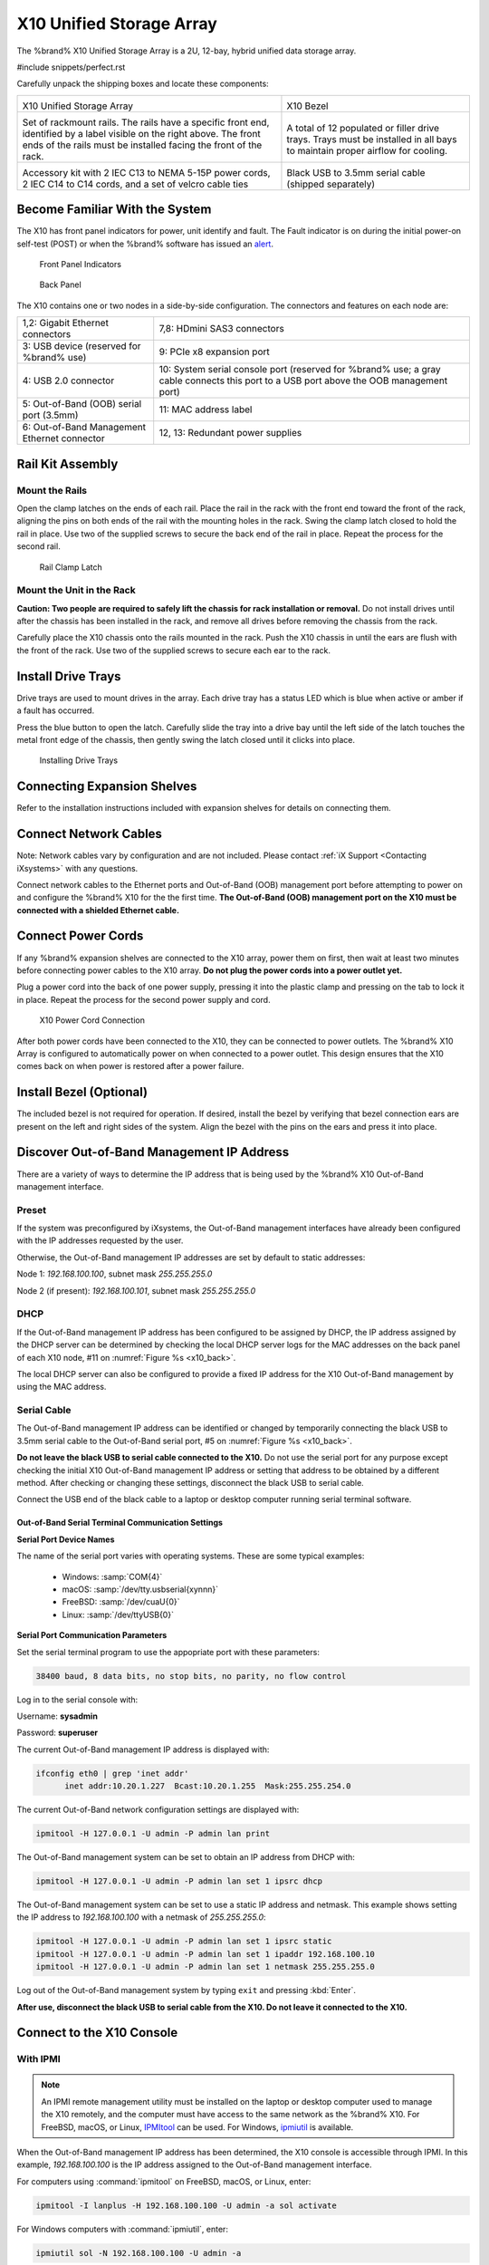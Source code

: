 .. index:: X10 Unified Storage Array

.. _X10 Unified Storage Array:

X10 Unified Storage Array
-------------------------

The %brand% X10 Unified Storage Array is a 2U, 12-bay, hybrid unified
data storage array.


#include snippets/perfect.rst


.. index:: X10 Unified Storage Array Contents

Carefully unpack the shipping boxes and locate these components:

.. tabularcolumns:: |>{\RaggedRight}p{\dimexpr 0.5\linewidth-2\tabcolsep}
                    |>{\RaggedRight}p{\dimexpr 0.5\linewidth-2\tabcolsep}|

.. table::
   :class: longtable

   +--------------------------------------------+--------------------------------------------+
   | .. image:: images/tn_x10.png               | .. image:: images/tn_x10_bezel.png         |
   |                                            |                                            |
   | X10 Unified Storage Array                  | X10 Bezel                                  |
   +--------------------------------------------+--------------------------------------------+
   | .. image:: images/tn_x10_rails.png         | .. image:: images/tn_x10_drivetrays.png    |
   |                                            |                                            |
   | Set of rackmount rails. The rails have a   | A total of 12 populated or filler drive    |
   | specific front end, identified by a label  | trays. Trays must be installed in all bays |
   | visible on the right above. The front ends | to maintain proper airflow for cooling.    |
   | of the rails must be installed facing the  |                                            |
   | front of the rack.                         |                                            |
   +--------------------------------------------+--------------------------------------------+
   | .. image:: images/tn_x10_accessorykit.png  | .. image:: images/tn_x10_serialcable.png   |
   |    :width: 80%                             |    :width: 30%                             |
   |                                            |                                            |
   | Accessory kit with 2 IEC C13 to NEMA 5-15P | Black USB to 3.5mm serial cable (shipped   |
   | power cords, 2 IEC C14 to C14 cords, and a | separately)                                |
   | set of velcro cable ties                   |                                            |
   +--------------------------------------------+--------------------------------------------+


.. index:: Become Familiar with the System
.. _Become Familiar with the System:

Become Familiar With the System
~~~~~~~~~~~~~~~~~~~~~~~~~~~~~~~

The X10 has front panel indicators for power, unit identify and fault.
The Fault indicator is on during the initial power-on self-test (POST)
or when the %brand% software has issued an
`alert
<https://support.ixsystems.com/truenasguide/tn_options.html#alert>`__.


.. _x10_indicators:

.. figure:: images/tn_x10_indicators.png
   :width: 1.35in

   Front Panel Indicators


.. _x10_back:

.. figure:: images/tn_x10_back.png

   Back Panel


The X10 contains one or two nodes in a side-by-side configuration. The
connectors and features on each node are:

.. tabularcolumns:: |>{\RaggedRight}p{\dimexpr 0.5\linewidth-2\tabcolsep}
                    |>{\RaggedRight}p{\dimexpr 0.5\linewidth-2\tabcolsep}|

.. table::
   :class: longtable

   +-------------------------------------------------+-------------------------------------------------+
   | 1,2: Gigabit Ethernet connectors                | 7,8: HDmini SAS3 connectors                     |
   +-------------------------------------------------+-------------------------------------------------+
   | 3: USB device (reserved for                     | 9: PCIe x8 expansion port                       |
   | %brand% use)                                    |                                                 |
   +-------------------------------------------------+-------------------------------------------------+
   | 4: USB 2.0 connector                            | 10: System serial console port (reserved for    |
   |                                                 | %brand% use; a gray cable connects              |
   |                                                 | this port to a USB port above the OOB           |
   |                                                 | management port)                                |
   +-------------------------------------------------+-------------------------------------------------+
   | 5: Out-of-Band (OOB) serial port (3.5mm)        | 11: MAC address label                           |
   +-------------------------------------------------+-------------------------------------------------+
   | 6: Out-of-Band Management Ethernet connector    | 12, 13: Redundant power supplies                |
   +-------------------------------------------------+-------------------------------------------------+


.. index:: Rail Kit Assembly

Rail Kit Assembly
~~~~~~~~~~~~~~~~~


Mount the Rails
^^^^^^^^^^^^^^^

Open the clamp latches on the ends of each rail. Place the rail in
the rack with the front end toward the front of the rack, aligning
the pins on both ends of the rail with the mounting holes in the rack.
Swing the clamp latch closed to hold the rail in place. Use two of the
supplied screws to secure the back end of the rail in place. Repeat
the process for the second rail.


.. _x10_rail_clamp:

.. figure:: images/tn_x10_rail_clamp.png
   :width: 4.125in

   Rail Clamp Latch


Mount the Unit in the Rack
^^^^^^^^^^^^^^^^^^^^^^^^^^

**Caution: Two people are required to safely lift the chassis for rack
installation or removal.** Do not install drives until after the
chassis has been installed in the rack, and remove all drives before
removing the chassis from the rack.


Carefully place the X10 chassis onto the rails mounted in the rack.
Push the X10 chassis in until the ears are flush with the front of the
rack.  Use two of the supplied screws to secure each ear to the rack.


Install Drive Trays
~~~~~~~~~~~~~~~~~~~

Drive trays are used to mount drives in the array. Each drive tray has
a status LED which is blue when active or amber if a fault has
occurred.

Press the blue button to open the latch. Carefully slide the tray into
a drive bay until the left side of the latch touches the metal front
edge of the chassis, then gently swing the latch closed until it
clicks into place.

.. _x10_drivetray_load:

.. figure:: images/tn_x10_drivetray_load.png

   Installing Drive Trays


Connecting Expansion Shelves
~~~~~~~~~~~~~~~~~~~~~~~~~~~~

Refer to the installation instructions included with expansion
shelves for details on connecting them.


Connect Network Cables
~~~~~~~~~~~~~~~~~~~~~~

Note: Network cables vary by configuration and are not included.
Please contact :ref:`iX Support <Contacting iXsystems>` with any
questions.

Connect network cables to the Ethernet ports and Out-of-Band (OOB)
management port before attempting to power on and configure the
%brand% X10 for the the first time. **The Out-of-Band (OOB) management
port on the X10 must be connected with a shielded Ethernet cable.**


Connect Power Cords
~~~~~~~~~~~~~~~~~~~

If any %brand% expansion shelves are connected to the X10 array, power
them on first, then wait at least two minutes before connecting power
cables to the X10 array.  **Do not plug the power cords into a power
outlet yet.**

Plug a power cord into the back of one power supply, pressing it into
the plastic clamp and pressing on the tab to lock it in place. Repeat
the process for the second power supply and cord.

.. _x10_power:
.. figure:: images/tn_x10_power_clip.png
   :width: 1.5in

   X10 Power Cord Connection


After both power cords have been connected to the X10, they can be
connected to power outlets. The %brand% X10 Array is configured to
automatically power on when connected to a power outlet. This design
ensures that the X10 comes back on when power is restored after a
power failure.


Install Bezel (Optional)
~~~~~~~~~~~~~~~~~~~~~~~~

The included bezel is not required for operation. If desired, install
the bezel by verifying that bezel connection ears are present on the
left and right sides of the system. Align the bezel with the pins on
the ears and press it into place.


Discover Out-of-Band Management IP Address
~~~~~~~~~~~~~~~~~~~~~~~~~~~~~~~~~~~~~~~~~~

There are a variety of ways to determine the IP address that is being
used by the %brand% X10 Out-of-Band management interface.


Preset
^^^^^^

If the system was preconfigured by iXsystems, the Out-of-Band
management interfaces have already been configured with the IP
addresses requested by the user.

Otherwise, the Out-of-Band management IP addresses are set by default
to static addresses:

Node 1: *192.168.100.100*, subnet mask *255.255.255.0*

Node 2 (if present): *192.168.100.101*, subnet mask *255.255.255.0*


DHCP
^^^^

If the Out-of-Band management IP address has been configured to be
assigned by DHCP, the IP address assigned by the DHCP server can be
determined by checking the local DHCP server logs for the MAC
addresses on the back panel of each X10 node, #11 on
:numref:`Figure %s <x10_back>`.

The local DHCP server can also be configured to provide a fixed IP
address for the X10 Out-of-Band management by using the MAC address.


.. _X10_Serial_Cable:

Serial Cable
^^^^^^^^^^^^

The Out-of-Band management IP address can be identified or changed by
temporarily connecting the black USB to 3.5mm serial cable to the
Out-of-Band serial port, #5 on
:numref:`Figure %s <x10_back>`.

**Do not leave the black USB to serial cable connected to the X10.**
Do not use the serial port for any purpose except checking the initial
X10 Out-of-Band management IP address or setting that address to be
obtained by a different method. After checking or changing these
settings, disconnect the black USB to serial cable.


Connect the USB end of the black cable to a laptop or desktop
computer running serial terminal software.


.. _X10_Out-of-Band Serial Terminal Communication Settings:

Out-of-Band Serial Terminal Communication Settings
..................................................

**Serial Port Device Names**

The name of the serial port varies with operating systems. These are
some typical examples:

  * Windows: :samp:`COM{4}`

  * macOS: :samp:`/dev/tty.usbserial{xynnn}`

  * FreeBSD: :samp:`/dev/cuaU{0}`

  * Linux: :samp:`/dev/ttyUSB{0}`


**Serial Port Communication Parameters**

Set the serial terminal program to use the appopriate port with these
parameters:

.. code-block:: none

   38400 baud, 8 data bits, no stop bits, no parity, no flow control


Log in to the serial console with:

Username: **sysadmin**

Password: **superuser**

The current Out-of-Band management IP address is displayed with:


.. code-block:: none

   ifconfig eth0 | grep 'inet addr'
         inet addr:10.20.1.227  Bcast:10.20.1.255  Mask:255.255.254.0


The current Out-of-Band network configuration settings are displayed
with:


.. code-block:: none

   ipmitool -H 127.0.0.1 -U admin -P admin lan print


The Out-of-Band management system can be set to obtain an IP address
from DHCP with:


.. code-block:: none

   ipmitool -H 127.0.0.1 -U admin -P admin lan set 1 ipsrc dhcp


The Out-of-Band management system can be set to use a static IP
address and netmask. This example shows setting the IP address to
*192.168.100.100* with a netmask of *255.255.255.0*:


.. code-block:: none

   ipmitool -H 127.0.0.1 -U admin -P admin lan set 1 ipsrc static
   ipmitool -H 127.0.0.1 -U admin -P admin lan set 1 ipaddr 192.168.100.10
   ipmitool -H 127.0.0.1 -U admin -P admin lan set 1 netmask 255.255.255.0


Log out of the Out-of-Band management system by typing :literal:`exit`
and pressing :kbd:`Enter`.

**After use, disconnect the black USB to serial cable from the X10.
Do not leave it connected to the X10.**


Connect to the X10 Console
~~~~~~~~~~~~~~~~~~~~~~~~~~


With IPMI
^^^^^^^^^

.. note:: An IPMI remote management utility must be installed on the
   laptop or desktop computer used to manage the X10 remotely, and the
   computer must have access to the same network as the %brand% X10.
   For FreeBSD, macOS, or Linux,
   `IPMItool <https://sourceforge.net/projects/ipmitool/>`__
   can be used. For Windows,
   `ipmiutil <http://ipmiutil.sourceforge.net/>`__
   is available.


When the Out-of-Band management IP address has been determined, the
X10 console is accessible through IPMI. In this example,
*192.168.100.100* is the IP address assigned to the Out-of-Band
management interface.


For computers using :command:`ipmitool` on FreeBSD, macOS, or Linux,
enter:


.. code-block:: none

   ipmitool -I lanplus -H 192.168.100.100 -U admin -a sol activate


For Windows computers with :command:`ipmiutil`, enter:


.. code-block:: none

   ipmiutil sol -N 192.168.100.100 -U admin -a


Enter **admin** for the password, and the X10 console is connected.


.. tip:: The Out-of-Band console password can be changed by
   temporarily connecting the black USB to 3.5mm serial cable to the
   serial port, #5 on
   :numref:`Figure %s <x10_back>`,
   as described in
   :ref:`the serial cable connection instructions <X10_Serial_Cable>`.
   Then give this command to set the new password, shown as
   *newpassword* in this example:

   .. code-block:: none

      ipmitool -H 127.0.0.1 -U admin -P admin user set password 2 newpassword


   After use, disconnect the black USB to serial cable from the X10.
   **Do not leave it connected to the X10.**


Proceed to :ref:`Using the X10 Console`.


With the Serial Cable
^^^^^^^^^^^^^^^^^^^^^

The X10 console can be directly connected to a serial terminal program
by temporarily disconnecting the gray serial cable from the system
console serial port, #10 on
:numref:`Figure %s <x10_back>`,
and temporarily connecting the black USB to serial cable to that port.

Connect the USB end of the black USB to serial cable to a laptop or
desktop computer running serial terminal software. See
:ref:`X10_Out-of-Band Serial Terminal Communication Settings` for the
serial device name. Set the terminal software to:

.. code-block:: none

   115200 baud, 8 data bits, no stop bits, no parity, no flow control


Wait two minutes after the X10 has been connected to power, then press
:kbd:`Enter` to display the console menu. Find the
:literal:`The web user interface is at:` message and write down the IP
address. After viewing the X10 console, disconnect the black USB to
serial cable and reconnect the gray System Management cable to the
system serial console port, #10 on
:numref:`Figure %s <x10_back>`.
**Do not leave the black USB to serial cable connected to the X10.**


.. _Using the X10 Console:

Using the X10 Console
~~~~~~~~~~~~~~~~~~~~~

The X10 console has two modes: SES (SCSI Enclosure Services) mode, and
the standard x86 console mode.

If :literal:`ESM A =>` is displayed, the X10 is in SES mode.
Switch to the X86 console mode by typing these characters:
:literal:`$%^0`


The normal x86 console is displayed.


.. note:: The SES console can be displayed again by typing these
   characters: :literal:`$%^2`


Perform %brand% Initial Software Configuration
~~~~~~~~~~~~~~~~~~~~~~~~~~~~~~~~~~~~~~~~~~~~~~~~~~~~~~~~

The console displays the IP address of the %brand% X10 graphical web
interface, *192.168.100.231* in this example:


.. code-block:: none

   The web user interface is at:

   http://192.168.100.231


Enter the IP address into a browser on a computer on the same network
to access the web user interface.

